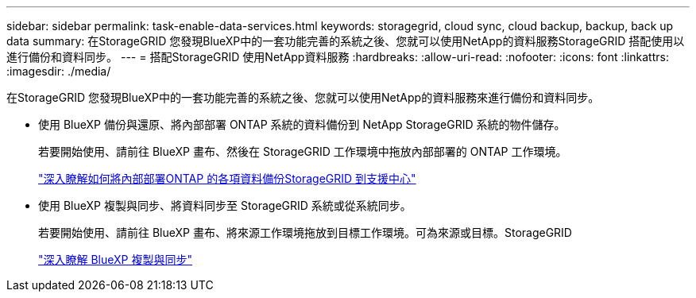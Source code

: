 ---
sidebar: sidebar 
permalink: task-enable-data-services.html 
keywords: storagegrid, cloud sync, cloud backup, backup, back up data 
summary: 在StorageGRID 您發現BlueXP中的一套功能完善的系統之後、您就可以使用NetApp的資料服務StorageGRID 搭配使用以進行備份和資料同步。 
---
= 搭配StorageGRID 使用NetApp資料服務
:hardbreaks:
:allow-uri-read: 
:nofooter: 
:icons: font
:linkattrs: 
:imagesdir: ./media/


[role="lead"]
在StorageGRID 您發現BlueXP中的一套功能完善的系統之後、您就可以使用NetApp的資料服務來進行備份和資料同步。

* 使用 BlueXP 備份與還原、將內部部署 ONTAP 系統的資料備份到 NetApp StorageGRID 系統的物件儲存。
+
若要開始使用、請前往 BlueXP 畫布、然後在 StorageGRID 工作環境中拖放內部部署的 ONTAP 工作環境。

+
https://docs.netapp.com/us-en/bluexp-backup-recovery/task-backup-onprem-private-cloud.html["深入瞭解如何將內部部署ONTAP 的各項資料備份StorageGRID 到支援中心"^]

* 使用 BlueXP 複製與同步、將資料同步至 StorageGRID 系統或從系統同步。
+
若要開始使用、請前往 BlueXP 畫布、將來源工作環境拖放到目標工作環境。可為來源或目標。StorageGRID

+
https://docs.netapp.com/us-en/bluexp-copy-sync/index.html["深入瞭解 BlueXP 複製與同步"^]


